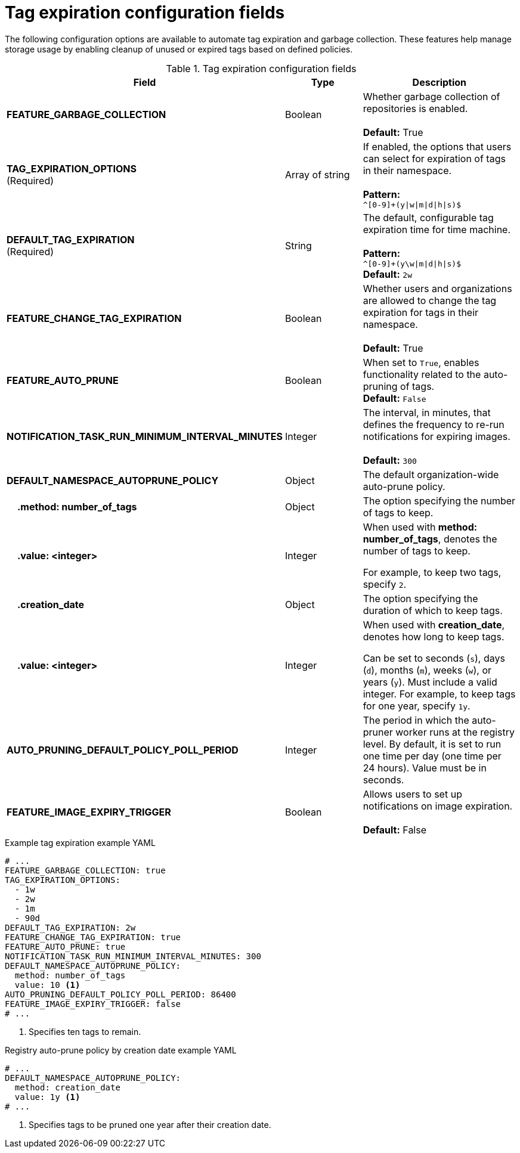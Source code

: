 :_content-type: REFERENCE
[id="config-fields-tag-expiration"]
= Tag expiration configuration fields

The following configuration options are available to automate tag expiration and garbage collection. These features help manage storage usage by enabling cleanup of unused or expired tags based on defined policies.

.Tag expiration configuration fields
[cols="3a,1a,2a",options="header"]
|===
| Field | Type | Description
| **FEATURE_GARBAGE_COLLECTION** | Boolean | Whether garbage collection of repositories is enabled. + 
 + 
**Default:** True
| **TAG_EXPIRATION_OPTIONS** +
(Required) | Array of string | If enabled, the options that users can select for expiration of tags in their namespace. + 
 + 
**Pattern:** + 
`^[0-9]+(y\|w\|m\|d\|h\|s)$`
| **DEFAULT_TAG_EXPIRATION** +
(Required) | String | The default, configurable tag expiration time for time machine. + 
 + 
**Pattern:**  + 
`^[0-9]+(y\w\|m\|d\|h\|s)$` + 
**Default:**  `2w`
| **FEATURE_CHANGE_TAG_EXPIRATION**  | Boolean | Whether users and organizations are allowed to change the tag expiration for tags in their namespace. + 
 + 
**Default:** True

| **FEATURE_AUTO_PRUNE** | Boolean | When set to `True`, enables functionality related to the auto-pruning of tags. 
 +
*Default:* `False`

| *NOTIFICATION_TASK_RUN_MINIMUM_INTERVAL_MINUTES* |Integer | The interval, in minutes, that defines the frequency to re-run notifications for expiring images. +
 +
**Default:** `300`

|*DEFAULT_NAMESPACE_AUTOPRUNE_POLICY* | Object | The default organization-wide auto-prune policy.

|{nbsp}{nbsp}{nbsp} *.method: number_of_tags* | Object | The option specifying the number of tags to keep. 

|{nbsp}{nbsp}{nbsp} *.value: <integer>* | Integer | When used with *method: number_of_tags*, denotes the number of tags to keep. +

For example, to keep two tags, specify `2`.

|{nbsp}{nbsp}{nbsp} *.creation_date* | Object | The option specifying the duration of which to keep tags. 
|{nbsp}{nbsp}{nbsp} *.value: <integer>* | Integer | When used with *creation_date*, denotes how long to keep tags. +

Can be set to seconds (`s`), days (`d`), months (`m`), weeks (`w`), or years (`y`). Must include a valid integer. For example, to keep tags for one year, specify `1y`.

|*AUTO_PRUNING_DEFAULT_POLICY_POLL_PERIOD* |Integer | The period in which the auto-pruner worker runs at the registry level. By default, it is set to run one time per day (one time per 24 hours). Value must be in seconds.

|*FEATURE_IMAGE_EXPIRY_TRIGGER* |Boolean |Allows users to set up notifications on image expiration. + 
 + 
**Default:** False

|===

.Example tag expiration example YAML
[source,yaml]
----
# ...
FEATURE_GARBAGE_COLLECTION: true
TAG_EXPIRATION_OPTIONS:
  - 1w
  - 2w
  - 1m
  - 90d
DEFAULT_TAG_EXPIRATION: 2w
FEATURE_CHANGE_TAG_EXPIRATION: true
FEATURE_AUTO_PRUNE: true
NOTIFICATION_TASK_RUN_MINIMUM_INTERVAL_MINUTES: 300
DEFAULT_NAMESPACE_AUTOPRUNE_POLICY:
  method: number_of_tags
  value: 10 <1>
AUTO_PRUNING_DEFAULT_POLICY_POLL_PERIOD: 86400
FEATURE_IMAGE_EXPIRY_TRIGGER: false
# ...
----
<1> Specifies ten tags to remain.

.Registry auto-prune policy by creation date example YAML
[source,yaml]
----
# ...
DEFAULT_NAMESPACE_AUTOPRUNE_POLICY:
  method: creation_date
  value: 1y <1>
# ...
----
<1> Specifies tags to be pruned one year after their creation date.